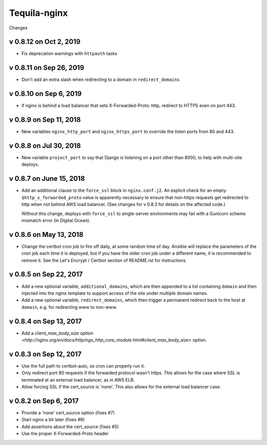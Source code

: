 Tequila-nginx
=============

Changes

v 0.8.12 on Oct 2, 2019
-----------------------

* Fix deprecation warnings with ``httpauth`` tasks


v 0.8.11 on Sep 26, 2019
------------------------

* Don't add an extra slash when redirecting to a domain in ``redirect_domains``


v 0.8.10 on Sep 6, 2019
-----------------------

* If nginx is behind a load balancer that sets X-Forwarded-Proto: http,
  redirect to HTTPS even on port 443.

v 0.8.9 on Sep 11, 2018
-----------------------

* New variables ``nginx_http_port`` and ``nginx_https_port`` to
  override the listen ports from 80 and 443.

v 0.8.8 on Jul 30, 2018
-----------------------

* New variable ``project_port`` to say that Django is listening on a port
  other than 8000, to help with multi-site deploys.

v 0.8.7 on June 15, 2018
-----------------------

* Add an additional clause to the ``force_ssl`` block in ``nginx.conf.j2``.
  An explicit check for an empty ``$http_x_forwarded_proto`` value is
  apparently necessary to ensure that non-https requests get redirected
  to http when not behind AWS load balancer. (See changes for v 0.8.3
  for details on the affected code.)

  Without this change, deploys with ``force_ssl`` to single-server environments
  may fail with a Gunicorn scheme mismatch error (in Digital Ocean).

v 0.8.6 on May 13, 2018
-----------------------

* Change the certbot cron job to fire off daily, at some random time
  of day.  Ansible will replace the parameters of the cron job each
  time it is deployed, but if you have the older cron job under a
  different name, it is recommended to remove it.  See the Let's
  Encrypt / Certbot section of README.rst for instructions.


v 0.8.5 on Sep 22, 2017
-----------------------

* Add a new optional variable, ``additional_domains``, which are then
  appended to a list containing ``domain`` and then injected into the
  nginx template to support access of the site under multiple domain
  names.

* Add a new optional variable, ``redirect_domains``, which then
  trigger a permanent redirect back to the host at ``domain``,
  e.g. for redirecting www to non-www.


v 0.8.4 on Sep 13, 2017
-----------------------

* Add a `client_max_body_size option <http://nginx.org/en/docs/http/ngx_http_core_module.html#client_max_body_size>` option.


v 0.8.3 on Sep 12, 2017
-----------------------

* Use the full path to certbot-auto, so cron can properly run it.

* Only redirect port 80 requests if the forwarded protocol wasn't
  https.  This allows for the case where SSL is terminated at an
  external load balancer, as in AWS ELB.

* Allow forcing SSL if the cert_source is 'none'.  This also allows
  for the external load balancer case.


v 0.8.2 on Sep 6, 2017
----------------------

* Provide a 'none' cert_source option (fixes #7)

* Start nginx a bit later (fixes #6)

* Add assertions about the cert_source (fixes #5)

* Use the proper X-Forwarded-Proto header
